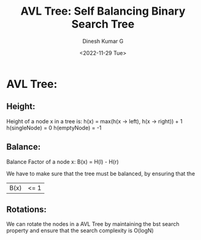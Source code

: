 #+TITLE: AVL Tree: Self Balancing Binary Search Tree
#+AUTHOR: Dinesh Kumar G
#+DATE: <2022-11-29 Tue>

* AVL Tree:
** Height:
    Height of a node x in a tree is:
    h(x) = max(h(x -> left), h(x -> right)) + 1
    h(singleNode) = 0
    h(emptyNode) = -1


** Balance:
    Balance Factor of a node x:
    B(x) = H(l) - H(r)

    We have to make sure that the tree must be balanced, by ensuring that the
    | B(x)   | <= 1 |

** Rotations:
    We can rotate the nodes in a AVL Tree by maintaining the bst search property
    and ensure that the search complexity is O(logN)
